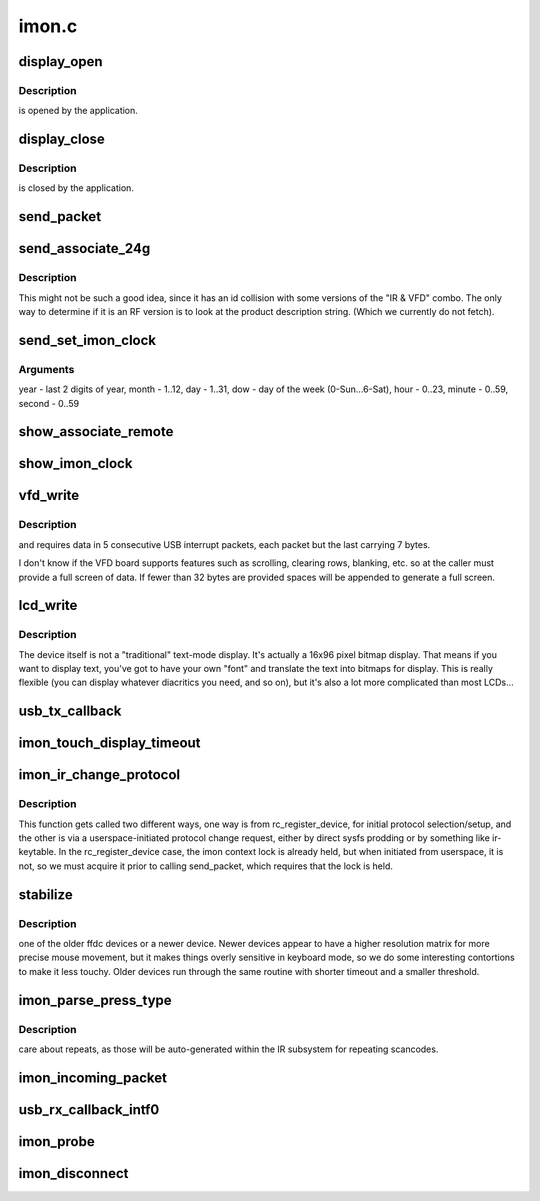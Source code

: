 .. -*- coding: utf-8; mode: rst -*-

======
imon.c
======



.. _xref_display_open:

display_open
============

.. c:function:: int display_open (struct inode * inode, struct file * file)

    

    :param struct inode * inode:

        _undescribed_

    :param struct file * file:

        _undescribed_



Description
-----------

is opened by the application.




.. _xref_display_close:

display_close
=============

.. c:function:: int display_close (struct inode * inode, struct file * file)

    

    :param struct inode * inode:

        _undescribed_

    :param struct file * file:

        _undescribed_



Description
-----------

is closed by the application.




.. _xref_send_packet:

send_packet
===========

.. c:function:: int send_packet (struct imon_context * ictx)

    - this function must be called with ictx-\\\gt;lock held, or its unlock/lock sequence while waiting for tx to complete can/will lead to a deadlock.

    :param struct imon_context * ictx:

        _undescribed_




.. _xref_send_associate_24g:

send_associate_24g
==================

.. c:function:: int send_associate_24g (struct imon_context * ictx)

    

    :param struct imon_context * ictx:

        _undescribed_



Description
-----------



This might not be such a good idea, since it has an id collision with
some versions of the "IR & VFD" combo. The only way to determine if it
is an RF version is to look at the product description string. (Which
we currently do not fetch).




.. _xref_send_set_imon_clock:

send_set_imon_clock
===================

.. c:function:: int send_set_imon_clock (struct imon_context * ictx, unsigned int year, unsigned int month, unsigned int day, unsigned int dow, unsigned int hour, unsigned int minute, unsigned int second)

    

    :param struct imon_context * ictx:

        _undescribed_

    :param unsigned int year:

        _undescribed_

    :param unsigned int month:

        _undescribed_

    :param unsigned int day:

        _undescribed_

    :param unsigned int dow:

        _undescribed_

    :param unsigned int hour:

        _undescribed_

    :param unsigned int minute:

        _undescribed_

    :param unsigned int second:

        _undescribed_



Arguments
---------

year - last 2 digits of year, month - 1..12,
day - 1..31, dow - day of the week (0-Sun...6-Sat),
hour - 0..23, minute - 0..59, second - 0..59




.. _xref_show_associate_remote:

show_associate_remote
=====================

.. c:function:: ssize_t show_associate_remote (struct device * d, struct device_attribute * attr, char * buf)

    

    :param struct device * d:

        _undescribed_

    :param struct device_attribute * attr:

        _undescribed_

    :param char * buf:

        _undescribed_




.. _xref_show_imon_clock:

show_imon_clock
===============

.. c:function:: ssize_t show_imon_clock (struct device * d, struct device_attribute * attr, char * buf)

    

    :param struct device * d:

        _undescribed_

    :param struct device_attribute * attr:

        _undescribed_

    :param char * buf:

        _undescribed_




.. _xref_vfd_write:

vfd_write
=========

.. c:function:: ssize_t vfd_write (struct file * file, const char __user * buf, size_t n_bytes, loff_t * pos)

    

    :param struct file * file:

        _undescribed_

    :param const char __user * buf:

        _undescribed_

    :param size_t n_bytes:

        _undescribed_

    :param loff_t * pos:

        _undescribed_



Description
-----------

and requires data in 5 consecutive USB interrupt packets,
each packet but the last carrying 7 bytes.


I don't know if the VFD board supports features such as
scrolling, clearing rows, blanking, etc. so at
the caller must provide a full screen of data.  If fewer
than 32 bytes are provided spaces will be appended to
generate a full screen.




.. _xref_lcd_write:

lcd_write
=========

.. c:function:: ssize_t lcd_write (struct file * file, const char __user * buf, size_t n_bytes, loff_t * pos)

    byte packets. We accept data as 16 hexadecimal digits, followed by a newline (to make it easy to drive the device from a command-line -- even though the actual binary data is a bit complicated).

    :param struct file * file:

        _undescribed_

    :param const char __user * buf:

        _undescribed_

    :param size_t n_bytes:

        _undescribed_

    :param loff_t * pos:

        _undescribed_



Description
-----------



The device itself is not a "traditional" text-mode display. It's
actually a 16x96 pixel bitmap display. That means if you want to
display text, you've got to have your own "font" and translate the
text into bitmaps for display. This is really flexible (you can
display whatever diacritics you need, and so on), but it's also
a lot more complicated than most LCDs...




.. _xref_usb_tx_callback:

usb_tx_callback
===============

.. c:function:: void usb_tx_callback (struct urb * urb)

    

    :param struct urb * urb:

        _undescribed_




.. _xref_imon_touch_display_timeout:

imon_touch_display_timeout
==========================

.. c:function:: void imon_touch_display_timeout (unsigned long data)

    

    :param unsigned long data:

        _undescribed_




.. _xref_imon_ir_change_protocol:

imon_ir_change_protocol
=======================

.. c:function:: int imon_ir_change_protocol (struct rc_dev * rc, u64 * rc_type)

    - those used by the iMON remotes, and those used by the Windows MCE remotes (which is really just RC-6), but only one or the other at a time, as the signals are decoded onboard the receiver.

    :param struct rc_dev * rc:

        _undescribed_

    :param u64 * rc_type:

        _undescribed_



Description
-----------



This function gets called two different ways, one way is from
rc_register_device, for initial protocol selection/setup, and the other is
via a userspace-initiated protocol change request, either by direct sysfs
prodding or by something like ir-keytable. In the rc_register_device case,
the imon context lock is already held, but when initiated from userspace,
it is not, so we must acquire it prior to calling send_packet, which
requires that the lock is held.




.. _xref_stabilize:

stabilize
=========

.. c:function:: int stabilize (int a, int b, u16 timeout, u16 threshold)

    

    :param int a:

        _undescribed_

    :param int b:

        _undescribed_

    :param u16 timeout:

        _undescribed_

    :param u16 threshold:

        _undescribed_



Description
-----------

one of the older ffdc devices or a newer device. Newer devices appear to
have a higher resolution matrix for more precise mouse movement, but it
makes things overly sensitive in keyboard mode, so we do some interesting
contortions to make it less touchy. Older devices run through the same
routine with shorter timeout and a smaller threshold.




.. _xref_imon_parse_press_type:

imon_parse_press_type
=====================

.. c:function:: int imon_parse_press_type (struct imon_context * ictx, unsigned char * buf, u8 ktype)

    

    :param struct imon_context * ictx:

        _undescribed_

    :param unsigned char * buf:

        _undescribed_

    :param u8 ktype:

        _undescribed_



Description
-----------

care about repeats, as those will be auto-generated within the IR
subsystem for repeating scancodes.




.. _xref_imon_incoming_packet:

imon_incoming_packet
====================

.. c:function:: void imon_incoming_packet (struct imon_context * ictx, struct urb * urb, int intf)

    

    :param struct imon_context * ictx:

        _undescribed_

    :param struct urb * urb:

        _undescribed_

    :param int intf:

        _undescribed_




.. _xref_usb_rx_callback_intf0:

usb_rx_callback_intf0
=====================

.. c:function:: void usb_rx_callback_intf0 (struct urb * urb)

    

    :param struct urb * urb:

        _undescribed_




.. _xref_imon_probe:

imon_probe
==========

.. c:function:: int imon_probe (struct usb_interface * interface, const struct usb_device_id * id)

    

    :param struct usb_interface * interface:

        _undescribed_

    :param const struct usb_device_id * id:

        _undescribed_




.. _xref_imon_disconnect:

imon_disconnect
===============

.. c:function:: void imon_disconnect (struct usb_interface * interface)

    

    :param struct usb_interface * interface:

        _undescribed_


